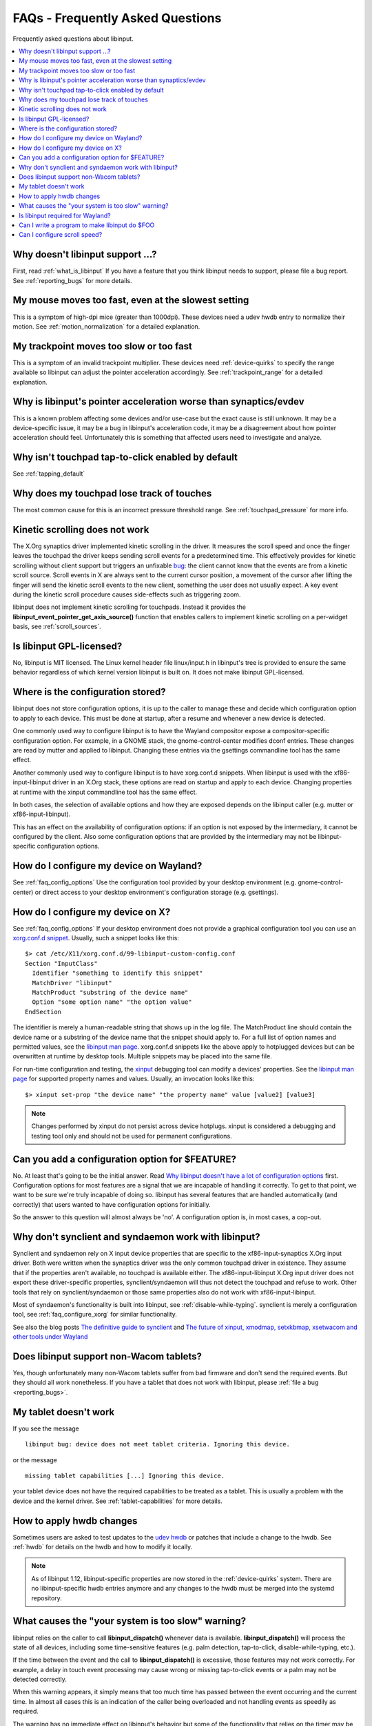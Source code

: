 .. _faq:

==============================================================================
FAQs - Frequently Asked Questions
==============================================================================

Frequently asked questions about libinput.


.. contents::
    :local:
    :backlinks: entry

.. _faq_feature:

------------------------------------------------------------------------------
Why doesn't libinput support ...?
------------------------------------------------------------------------------

First, read :ref:`what_is_libinput` If you have a feature that you think
libinput needs to support, please file a bug report. See :ref:`reporting_bugs`
for more details.

.. _faq_fast_mouse:

------------------------------------------------------------------------------
My mouse moves too fast, even at the slowest setting
------------------------------------------------------------------------------

This is a symptom of high-dpi mice (greater than 1000dpi). These devices
need a udev hwdb entry to normalize their motion. See
:ref:`motion_normalization` for a detailed explanation.

.. _faq_fast_trackpoint:

------------------------------------------------------------------------------
My trackpoint moves too slow or too fast
------------------------------------------------------------------------------

This is a symptom of an invalid trackpoint multiplier. These devices need
:ref:`device-quirks` to specify the range available so libinput can adjust the
pointer acceleration accordingly. See :ref:`trackpoint_range` for a detailed
explanation.

.. _faq_pointer_acceleration:

------------------------------------------------------------------------------
Why is libinput's pointer acceleration worse than synaptics/evdev
------------------------------------------------------------------------------

This is a known problem affecting some devices and/or use-case but the exact
cause is still unknown. It may be a device-specific issue, it may be a bug
in libinput's acceleration code, it may be a disagreement about how pointer
acceleration should feel. Unfortunately this is something that affected
users need to investigate and analyze.

.. _faq_enable_tapping:

------------------------------------------------------------------------------
Why isn't touchpad tap-to-click enabled by default
------------------------------------------------------------------------------

See :ref:`tapping_default`

.. _faq_touchpad_pressure:

------------------------------------------------------------------------------
Why does my touchpad lose track of touches
------------------------------------------------------------------------------

The most common cause for this is an incorrect pressure threshold range.
See :ref:`touchpad_pressure` for more info.

.. _faq_kinetic_scrolling:

------------------------------------------------------------------------------
Kinetic scrolling does not work
------------------------------------------------------------------------------

The X.Org synaptics driver implemented kinetic scrolling in the driver. It
measures the scroll speed and once the finger leaves the touchpad the driver
keeps sending scroll events for a predetermined time. This effectively
provides for kinetic scrolling without client support but triggers an
unfixable `bug <https://bugs.freedesktop.org/show_bug.cgi?id=38909>`_: the
client cannot know that the events are from a kinetic scroll source. Scroll
events in X are always sent to the current cursor position, a movement of the
cursor after lifting the finger will send the kinetic scroll events to the
new client, something the user does not usually expect. A key event during
the kinetic scroll procedure causes side-effects such as triggering zoom.

libinput does not implement kinetic scrolling for touchpads. Instead it
provides the **libinput_event_pointer_get_axis_source()** function that enables
callers to implement kinetic scrolling on a per-widget basis, see
:ref:`scroll_sources`.

.. _faq_gpl:

------------------------------------------------------------------------------
Is libinput GPL-licensed?
------------------------------------------------------------------------------

No, libinput is MIT licensed. The Linux kernel header file linux/input.h in
libinput's tree is provided to ensure the same behavior regardless of which
kernel version libinput is built on. It does not make libinput GPL-licensed.

.. _faq_config_options:

------------------------------------------------------------------------------
Where is the configuration stored?
------------------------------------------------------------------------------

libinput does not store configuration options, it is up to the caller to
manage these and decide which configuration option to apply to each device.
This must be done at startup, after a resume and whenever a new device is
detected.

One commonly used way to configure libinput is to have the Wayland
compositor expose a compositor-specific configuration option. For example,
in a GNOME stack, the gnome-control-center modifies dconf entries. These
changes are read by mutter and applied to libinput. Changing these entries
via the gsettings commandline tool has the same effect.

Another commonly used way to configure libinput is to have xorg.conf.d
snippets. When libinput is used with the xf86-input-libinput driver in an
X.Org stack, these options are read on startup and apply to each device.
Changing properties at runtime with the xinput commandline tool has the same
effect.

In both cases, the selection of available options and how they are exposed
depends on the libinput caller (e.g. mutter or xf86-input-libinput).

.. graphviz:: libinput-stack-gnome.gv

This has an effect on the availability of configuration options: if an
option is not exposed by the intermediary, it cannot be configured by the
client. Also some configuration options that are provided by the
intermediary may not be libinput-specific configuration options.

.. _faq_configure_wayland:

------------------------------------------------------------------------------
How do I configure my device on Wayland?
------------------------------------------------------------------------------

See :ref:`faq_config_options` Use the configuration tool provided by your
desktop environment (e.g. gnome-control-center) or direct access to your
desktop environment's configuration storage (e.g. gsettings).

.. _faq_configure_xorg:

------------------------------------------------------------------------------
How do I configure my device on X?
------------------------------------------------------------------------------

See :ref:`faq_config_options`  If your desktop environment does not provide a
graphical configuration tool you can use an
`xorg.conf.d snippet <https://www.x.org/archive/current/doc/man/man5/xorg.conf.5.xhtml>`_.
Usually, such a snippet looks like this:

::

     $> cat /etc/X11/xorg.conf.d/99-libinput-custom-config.conf
     Section "InputClass"
       Identifier "something to identify this snippet"
       MatchDriver "libinput"
       MatchProduct "substring of the device name"
       Option "some option name" "the option value"
     EndSection


The identifier is merely a human-readable string that shows up in the log
file. The MatchProduct line should contain the device name or a substring of
the device name that the snippet should apply to. For a full list of option
names and permitted values, see the
`libinput man page <https://www.mankier.com/4/libinput>`_.
xorg.conf.d snippets like the above apply to hotplugged devices but can be
overwritten at runtime by desktop tools. Multiple snippets may be placed
into the same file.

For run-time configuration and testing, the
`xinput <https://www.x.org/archive/X11R7.5/doc/man/man1/xinput.1.html>`_
debugging tool can modify a devices' properties. See the
`libinput man page <https://www.mankier.com/4/libinput>`_
for supported property names and values. Usually, an invocation looks like
this:

::

     $> xinput set-prop "the device name" "the property name" value [value2] [value3]


.. note:: Changes performed by xinput do not persist across device hotplugs. xinput
	is considered a debugging and testing tool only and should not be used
	for permanent configurations.

.. _faq_configuration:

------------------------------------------------------------------------------
Can you add a configuration option for $FEATURE?
------------------------------------------------------------------------------

No. At least that's going to be the initial answer. Read
`Why libinput doesn't have a lot of configuration options <http://who-t.blogspot.com/2016/04/why-libinput-doesnt-have-lot-of-config.html>`_
first. Configuration options for most features are a signal that we are incapable
of handling it correctly. To get to that point, we want to be sure we're
truly incapable of doing so. libinput has several features that
are handled automatically (and correctly) that users wanted to have
configuration options for initially.

So the answer to this question will almost always be 'no'. A configuration
option is, in most cases, a cop-out.

.. _faq_synclient:

------------------------------------------------------------------------------
Why don't synclient and syndaemon work with libinput?
------------------------------------------------------------------------------

Synclient and syndaemon rely on X input device properties that are specific
to the xf86-input-synaptics X.Org input driver. Both were written when the
synaptics driver was the only common touchpad driver in existence. They
assume that if the properties aren't available, no touchpad is available
either. The xf86-input-libinput X.Org input driver does not export these
driver-specific properties, synclient/syndaemon will thus not detect the
touchpad and refuse to work. Other tools that rely on synclient/syndaemon or
those same properties also do not work with xf86-input-libinput.

Most of syndaemon's functionality is built into libinput, see
:ref:`disable-while-typing`. synclient is merely a configuration tool, see
:ref:`faq_configure_xorg` for similar functionality.

See also the blog posts
`The definitive guide to synclient <http://who-t.blogspot.com.au/2017/01/the-definitive-guide-to-synclient.html>`_ and
`The future of xinput, xmodmap, setxkbmap, xsetwacom and other tools under Wayland <http://who-t.blogspot.com.au/2016/12/the-future-of-xinput-xmodmap-setxkbmap.html>`_

.. _faq_tablets:

------------------------------------------------------------------------------
Does libinput support non-Wacom tablets?
------------------------------------------------------------------------------

Yes, though unfortunately many non-Wacom tablets suffer from bad firmware
and don't send the required events. But they should all work nonetheless. If
you have a tablet that does not work with libinput, please
:ref:`file a bug <reporting_bugs>`.

.. _faq_tablet_capabilities:

------------------------------------------------------------------------------
My tablet doesn't work
------------------------------------------------------------------------------

If you see the message

::

     libinput bug: device does not meet tablet criteria. Ignoring this device.


or the message

::

     missing tablet capabilities [...] Ignoring this device.


your tablet device does not have the required capabilities to be treated as
a tablet. This is usually a problem with the device and the kernel driver.
See :ref:`tablet-capabilities` for more details.

.. _faq_hwdb_changes:

------------------------------------------------------------------------------
How to apply hwdb changes
------------------------------------------------------------------------------

Sometimes users are asked to test updates to the
`udev hwdb <https://www.freedesktop.org/software/systemd/man/hwdb.html>`_
or patches that include a change to the hwdb. See :ref:`hwdb` for
details on the hwdb and how to modify it locally.

.. note:: As of libinput 1.12, libinput-specific properties are now stored in
	the :ref:`device-quirks` system. There are no libinput-specific hwdb
	entries anymore and any changes to the hwdb must be merged into the
	systemd repository.

.. _faq_timer_offset:

------------------------------------------------------------------------------
What causes the "your system is too slow" warning?
------------------------------------------------------------------------------

libinput relies on the caller to call **libinput_dispatch()** whenever data is
available. **libinput_dispatch()** will process the state of all devices,
including some time-sensitive features (e.g. palm detection, tap-to-click,
disable-while-typing, etc.).

If the time between the event and the call to **libinput_dispatch()**
is excessive, those features may not work correctly. For example, a delay in
touch event processing may cause wrong or missing tap-to-click events or
a palm may not be detected correctly.

When this warning appears, it simply means that too much time has passed
between the event occurring and the current time. In almost all cases this
is an indication of the caller being overloaded and not handling events as
speedily as required.

The warning has no immediate effect on libinput's behavior but some of the
functionality that relies on the timer may be impeded. This is not a bug in
libinput. libinput does not control how quickly **libinput_dispatch()** is
called.

.. _faq_wayland:

------------------------------------------------------------------------------
Is libinput required for Wayland?
------------------------------------------------------------------------------

Technically - no. But for your use-case - probably.

Wayland is a display server communication protocol. libinput is a low-level
library to simplify handling input devices and their events. They have no
direct connection. As a technical analogy, the question is similar to "is
glibc required for HTTP", or (stretching the analogy a bit further) "Is a
pen required to write English". No, it isn't.

You can use libinput without a Wayland compositor, you can write a Wayland
compositor without libinput. On most major distributions, libinput is the
standard input stack used with the X.Org X server through the
xf86-input-libinput driver.

So why "for your use-case - probably"?  All general-purpose Wayland
compositors use libinput for their input stack. Wayland compositors that
are more specialized (e.g. in-vehicle infotainment or IVI) can handle input
devices directly but the compositor you want to use
on your desktop needs an input stack that is more complex. And right now,
libinput is the only input stack that exists for this use-case.

.. _faq_separate_contexts:

------------------------------------------------------------------------------
Can I write a program to make libinput do $FOO
------------------------------------------------------------------------------

A common question is whether it's possible to write a program that can change
libinput's behavior - specifically the libinput that is used inside the
compositor. This indicates a misunderstanding of how libinput works:
libinput is a library that converts kernel events into libinput events, much
like ``sed`` reads data in, modifies it, and provides it to stdout.

If ``sed`` is used by a shell-script, that script has full control over how
``sed`` processes data. In this analogy, ``sed`` is libinput and the
shell script is the compositor. It is not possible to write a program
to modify the behavior of the ``sed`` instance used inside that shell script

Writing a program that uses libinput is akin to writing a new script that
invoke ``sed``. It will not have any effect on the original ``sed`` instance.

The only way to modify libinput's behavior is to use the configuration options
exposed by the respective compositor. Those affect the libinput context inside
the compositor and thus have an effect on the input device behavior.

------------------------------------------------------------------------------
Can I configure scroll speed?
------------------------------------------------------------------------------

No, or at least, not as a libinput option.

When using a mouse, libinput notifies callers about physical scroll wheel
movement. When using another device, libinput notifies scroll in scroll units.

It is up to the caller to transform those events into a number of pixels to
scroll and, if desired, provide a way to adjust scroll speed.

This transformation cannot be done in libinput because it may depend on context
only known by the caller. For example, a caller may want to scroll faster
depending on how many pages a document has or depending on the widget that
receives the scroll events.
